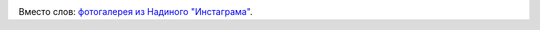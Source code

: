 .. link: 
.. description: 
.. tags: Greece, Crete, 2013
.. date: 2013/12/11 15:38:22
.. title: Крит. (20 Сентября - 3 Октября 2013 г.)
.. slug: crete-trip-2013

.. image:: /galleries/crete-trip-2013/route.jpg

Вместо слов: `фотогалерея из Надиного "Инстаграма" <http://trips.philippov.info/galleries/crete-trip-2013/instagram/index.html>`_.
